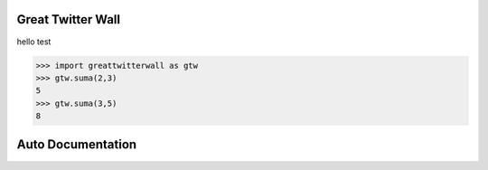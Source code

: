 Great Twitter Wall
==================

hello test

>>> import greattwitterwall as gtw
>>> gtw.suma(2,3)
5
>>> gtw.suma(3,5)
8

Auto Documentation
==================


